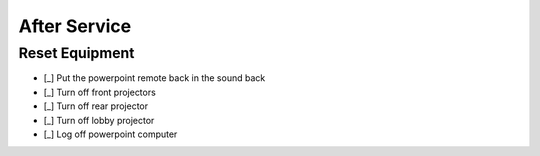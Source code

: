 After Service
================

Reset Equipment
----------------

- [_] Put the powerpoint remote back in the sound back

  .. ifconfig:: detail in ('high')

    * Retrieve the powerpoint remote from the podium
    * If it is not there, track down the person who gave the sermon and ask them for it
    * Turn the remote off if it is not already
    * Return the remote to the microphone bag

- [_] Turn off front projectors

  .. ifconfig:: detail in ('high')

    * They are turned of with the black remote stored in the metal cabinet of the sound booth
    * Press the power button while standing nearly underneath the projectors and pointing the remote at them
    * They both should display a confirmation message when you press the power button.
      Once that happens, pres the power button a second time
    * You can verify that they've turned off by seeing the blue power light on the projectors themselves turn off

- [_] Turn off rear projector

  .. ifconfig:: detail in ('high')

    * It is turned off with the short black remote stored in the metal cabinet of the sound booth
    * Press the power button while pointing the remote at the projector
    * It should display a confirmation message when you press the power button.
      Once that happens, pres the power button a second time
    * You can verify that it's turned off by seeing the blue power light on the projectors turn off

- [_] Turn off lobby projector

  .. ifconfig:: detail in ('high')

    * It is turned off with the tan remote stored in the metal cabinet of the sound booth

- [_] Log off powerpoint computer

  .. ifconfig:: detail in ('high')

    * Log out of account
    * Turn off the screen
